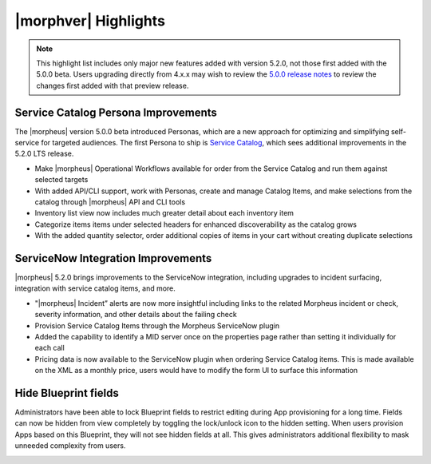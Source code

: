 |morphver| Highlights
=====================

.. NOTE:: This highlight list includes only major new features added with version 5.2.0, not those first added with the 5.0.0 beta. Users upgrading directly from 4.x.x may wish to review the `5.0.0 release notes <https://docs.morpheusdata.com/en/5.0.0/release_notes/current.html>`_ to review the changes first added with that preview release.

Service Catalog Persona Improvements
------------------------------------

The |morpheus| version 5.0.0 beta introduced Personas, which are a new approach for optimizing and simplifying self-service for targeted audiences. The first Persona to ship is `Service Catalog <https://docs.morpheusdata.com/en/5.2.0/personas/personas.html#service-catalog-persona>`_, which sees additional improvements in the 5.2.0 LTS release.

- Make |morpheus| Operational Workflows available for order from the Service Catalog and run them against selected targets
- With added API/CLI support, work with Personas, create and manage Catalog Items, and make selections from the catalog through |morpheus| API and CLI tools
- Inventory list view now includes much greater detail about each inventory item
- Categorize items items under selected headers for enhanced discoverability as the catalog grows
- With the added quantity selector, order additional copies of items in your cart without creating duplicate selections

.. image:: /images/releases/520/catalogWorkflow.png

ServiceNow Integration Improvements
-----------------------------------

|morpheus| 5.2.0 brings improvements to the ServiceNow integration, including upgrades to incident surfacing, integration with service catalog items, and more.

- "|morpheus| Incident” alerts are now more insightful including links to the related Morpheus incident or check, severity information, and other details about the failing check
- Provision Service Catalog Items through the Morpheus ServiceNow plugin
- Added the capability to identify a MID server once on the properties page rather than setting it individually for each call
- Pricing data is now available to the ServiceNow plugin when ordering Service Catalog items. This is made available on the XML as a monthly price, users would have to modify the form UI to surface this information

Hide Blueprint fields
---------------------

Administrators have been able to lock Blueprint fields to restrict editing during App provisioning for a long time. Fields can now be hidden from view completely by toggling the lock/unlock icon to the hidden setting. When users provision Apps based on this Blueprint, they will not see hidden fields at all. This gives administrators additional flexibility to mask unneeded complexity from users.

.. image:: /images/releases/520/blueprint.png
